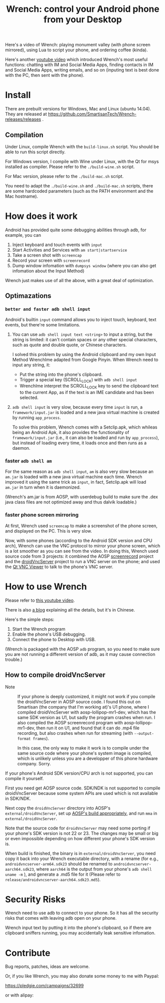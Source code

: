 #+title: Wrench: control your Android phone from your Desktop

Here's a video of Wrench: playing monument valley (with phone screen mirrored), using Lua to script your phone, and ordering coffee (kinda).

[[https://www.youtube.com/watch?v=re_bECYY0rM][http://baohaojun.github.io/images/Wrench-2.png]]

Here's another [[https://www.youtube.com/watch?v%3Dv8QVFbYDnCQ][youtube video]] which introduced Wrench's most useful functions: chatting with IM and Social Media Apps, finding contacts in IM and Social Media Apps, writing emails, and so on (inputing text is best done with the PC, then sent with the phone).

* Install

There are prebuilt versions for Windows, Mac and Linux (ubuntu 14.04). They are released at https://github.com/SmartisanTech/Wrench-releases/releases .

** Compilation

Under Linux, compile Wrench with the =build-linux.sh= script. You should be able to run this script directly.

For Windows version, I compile with Wine under Linux, with the Qt for msys installed as compiler. Please refer to the =./build-wine.sh= script.

For Mac version, please refer to the =./build-mac.sh= script.

You need to adapt the =./build-wine.sh= and =./build-mac.sh= scripts, there are some hardcoded parameters (such as the PATH environment and the Mac hostname).

* How does it work

Android has provided quite some debugging abilities through adb, for example, you can

1. Inject keyboard and touch events with =input=
2. Start Activities and Services with =am start|startservice=
3. Take a screen shot with =screencap=
4. Record your screen with =screenrecord=
5. Dump window infomation with =dumpsys window= (where you can also get infomation about the Input Method)

Wrench just makes use of all the above, with a great deal of optimization.

** Optimazations

*** =better and faster adb shell input=

Android's builtin =input= command allows you to inject touch, keyboard, text events, but there're some limitations.

1. You can use =adb shell input text <string>= to input a string, but the string is limited: it can't contain spaces or any other special characters, such as quote and double quote, or Chinese characters.

   I solved this problem by using the Android clipboard and my own Input Method WrenchIme adapted from Google Pinyin. When Wrench need to input any string, it:

   - Put the string into the phone's clipboard.
   - Trigger a special key (SCROLL_LOCK) with =adb shell input=
   - WrenchIme interpret the SCROLL_LOCK key to send the clipboard text to the current App, as if the text is an IME candidate and has been selected.

2. =adb shell input= is very slow, because every time =input= is run, a =framework/input.jar= is loaded and a new java virtual machine is created by running =app_process=.

   To solve this problem, Wrench comes with a Setclip.apk, which whileas being an Android Apk, it also provides the functionality of =framework/input.jar= (i.e., it can also be loaded and run by =app_process=), but instead of loading every time, it loads once and then runs as a daemon.

*** faster =adb shell am=

For the same reason as =adb shell input=, =am= is also very slow because an =am.jar= is loaded with a new java virtual machine each time. Wrench improved it using the same trick as =input=, in fact, Setclip.apk will load =am.jar= in turn when it is daemonized.

(Wrench's am.jar is from AOSP, with userdebug build to make sure the .dex java class files are not optimized away and thus dalvik loadable.)

*** faster phone screen mirroring

At first, Wrench used =screencap= to make a screenshot of the phone screen, and displayed on the PC. This is very slow.

Now, with some phones (according to the Android SDK version and CPU arch), Wrench can use the VNC protocol to mirror your phone screen, which is a lot smoother as you can see from the video. In doing this, Wrench used source code from 3 projects: it combined the AOSP [[https://android.googlesource.com/platform/frameworks/av/%2B/master/cmds/screenrecord/][screenrecord]] project and the [[https://github.com/oNaiPs/droidVncServer][droidVncServer]] project to run a VNC server on the phone; and used the [[https://sourceforge.net/projects/qvncviewer/][Qt VNC Viewer]] to talk to the phone's VNC server.

* How to use Wrench

Please refer to [[https://www.youtube.com/watch?v%3Dv8QVFbYDnCQ][this youtube video]].

There is also [[http://baohaojun.github.io/blog/2014/12/01/0-T1Wrench-2.0-Usage-Guide.html][a blog]] explaining all the details, but it's in Chinese.

Here's the simple steps:

1. Start the Wrench program
2. Enable the phone's USB debugging.
3. Connect the phone to Desktop with USB.

(Wrench is packaged with the AOSP =adb= program, so you need to make sure you are not running a different version of adb, as it may cause connection trouble.)

** How to compile droidVncServer

- Note :: If your phone is deeply customized, it might not work if you compile the droidVncServer in AOSP source code. I found this out on Smartisan (the company that I'm working at)'s U1 phone, where I compiled droidVncServer with aosp-lollipop-mr1-dev, which has the same SDK version as U1, but sadly the program crashes when run. I also compiled the AOSP screenrecord program with aosp-lollipop-mr1-dev, then run it on U1, and found that it can do .mp4 file recording, but also crashes when run for streaming (with =--output-format frames=).

          In this case, the only way to make it work is to compile under the same source code where your phone's system image is compiled, which is unlikely unless you are a developper of this phone hardware company. Sorry.

If your phone's Android SDK version/CPU arch is not supported, you can compile it yourself.

First you need get AOSP source code. SDK/NDK is not supported to compile droidVncServer because some system APIs are used which is not available in SDK/NDK.

Next copy the =droidVncServer= directory into AOSP's =external/droidVncServer=, set up [[https://source.android.com/source/building.html][AOSP's build appropriately]], and run =mma= in =external/droidVncServer=.

Note that the source code for =droidVncServer= may need some porting if your phone's SDK version is not 22 or 23. The changes may be small or big or even impossible depending on how different your phone's SDK version is.

When build is finished, the binary is in =external/droidVncServer=, you need copy it back into your Wrench executable directory, with a rename (for e.g., =androidvncserver-arm64.sdk23= should be renamed to =androidvncserver-aarch64.sdk23=, where =aarch64= is the output from your phone's =adb shell uname -m= ), and generate a .md5 file for it (Please refer to =release/androidvncserver-aarch64.sdk23.md5=).

* Security Risks

Wrench need to use adb to connect to your phone. So it has all the security risks that comes with leaving adb open on your phone.

Wrench input text by putting it into the phone's clipboard, so if there are clipboard sniffers running, you may accidentally leak sensitive infomation.

* Contribute

Bug reports, patches, ideas are welcome.

Or, if you like Wrench, you may also donate some money to me with Paypal:

https://pledgie.com/campaigns/32699

or with alipay:

[[./bhj-alipay.png]]
